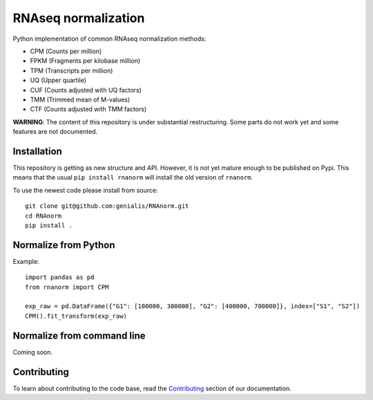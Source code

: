====================
RNAseq normalization
====================

Python implementation of common RNAseq normalization methods:

- CPM (Counts per million)
- FPKM (Fragments per kilobase million)
- TPM (Transcripts per million)
- UQ (Upper quartile)
- CUF (Counts adjusted with UQ factors)
- TMM (Trimmed mean of M-values)
- CTF (Counts adjusted with TMM factors)

**WARNING**: The content of this repository is under substantial restructuring. Some parts do not work yet and some features are not documented.


Installation
============

This repository is getting as new structure and API. However, it is not
yet mature enough to be published on Pypi. This means that the usual
``pip install rnanorm`` will install the old version of ``rnanorm``.

To use the newest code please install from source::

   git clone git@github.com:genialis/RNAnorm.git
   cd RNAnorm
   pip install .


Normalize from Python
=====================

Example::

   import pandas as pd
   from rnanorm import CPM

   exp_raw = pd.DataFrame({"G1": [100000, 300000], "G2": [400000, 700000]}, index=["S1", "S2"])
   CPM().fit_transform(exp_raw)


Normalize from command line
===========================

Coming soon.

.. TODO

Contributing
============

To learn about contributing to the code base, read the  Contributing_ section
of our documentation.

.. _Contributing: docs/contributing.rst
